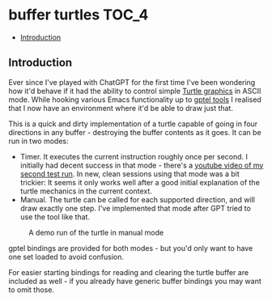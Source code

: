 * buffer turtles                                                      :TOC_4:
  - [[#introduction][Introduction]]

** Introduction

Ever since I've played with ChatGPT for the first time I've been wondering how it'd behave if it had the ability to control simple [[https://en.wikipedia.org/wiki/Turtle_graphics][Turtle graphics]] in ASCII mode. While hooking various Emacs functionality up to [[https://github.com/karthink/gptel][gptel tools]] I realised that I now have an environment where it'd be able to draw just that.

This is a quick and dirty implementation of a turtle capable of going in four directions in any buffer - destroying the buffer contents as it goes. It can be run in two modes:

- Timer. It executes the current instruction roughly once per second. I initially had decent success in that mode - there's a [[https://www.youtube.com/watch?v=3HQMoVXbET4][youtube video of my second test run]]. In new, clean sessions using that mode was a bit trickier: It seems it only works well after a good initial explanation of the turtle mechanics in the current context.
- Manual. The turtle can be called for each supported direction, and will draw exactly one step. I've implemented that mode after GPT tried to use the tool like that.

#+CAPTION: A demo run of the turtle in manual mode
[[./demo.png]]

gptel bindings are provided for both modes - but you'd only want to have one set loaded to avoid confusion.

For easier starting bindings for reading and clearing the turtle buffer are included as well - if you already have generic buffer bindings you may want to omit those.
